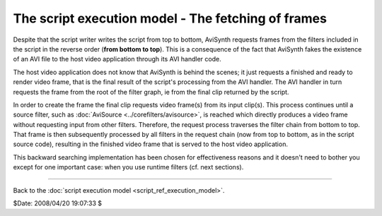 
The script execution model - The fetching of frames
===================================================

Despite that the script writer writes the script from top to bottom, AviSynth
requests frames from the filters included in the script in the reverse order
(**from bottom to top**). This is a consequence of the fact that AviSynth
fakes the existence of an AVI file to the host video application through its
AVI handler code.

The host video application does not know that AviSynth is behind the scenes;
it just requests a finished and ready to render video frame, that is the
final result of the script's processing from the AVI handler. The AVI handler
in turn requests the frame from the root of the filter graph, ie from the
final clip returned by the script.

In order to create the frame the final clip requests video frame(s) from its
input clip(s). This process continues until a source filter, such as
:doc:`AviSource <../corefilters/avisource>`, is reached which directly produces a video frame without
requesting input from other filters. Therefore, the request process traverses
the filter chain from bottom to top. That frame is then subsequently
processed by all filters in the request chain (now from top to bottom, as in
the script source code), resulting in the finished video frame that is served
to the host video application.

This backward searching implementation has been chosen for effectiveness
reasons and it doesn't need to bother you except for one important case: when
you use runtime filters (cf. next sections).

--------

Back to the :doc:`script execution model <script_ref_execution_model>`.

$Date: 2008/04/20 19:07:33 $
